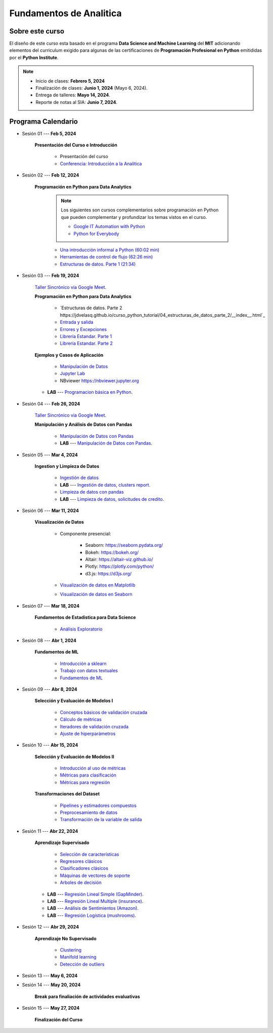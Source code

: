 Fundamentos de Analitica
################################################################################

.. raw:: html

   <hr style="height:2px;border-width:0;color:gray;background-color:gray">

Sobre este curso
^^^^^^^^^^^^^^^^^^^^^^^^^^^^^^^^^^^^^^^^^^^^^^^^^^^^^^^^^^^^^^^^^^^^^^^^^^^^^^^^^^^^^^^^^

El diseño de este curso esta basado en el programa **Data Science and Machine Learning** 
del **MIT** adicionando elementos del curriculum exigido para algunas de las 
certificaciones de **Programación Profesional en Python** emitididas por el 
**Python Institute**. 


.. note:: 

    * Inicio de clases: **Febrero 5, 2024**

    * Finalización de clases: **Junio 1, 2024** (Mayo 6, 2024).

    * Entrega de talleres: **Mayo 14, 2024**.

    * Reporte de notas al SIA: **Junio 7, 2024**.


.. raw:: html

   <hr style="height:2px;border-width:0;color:gray;background-color:gray">


Programa Calendario
^^^^^^^^^^^^^^^^^^^^^^^^^^^^^^^^^^^^^^^^^^^^^^^^^^^^^^^^^^^^^^^^^^^^^^^^^^^^^^^^^^^^^^^^^

.. ......................................................................................
* Sesión 01 --- **Feb 5, 2024**

    **Presentación del Curso e Introducción**

        * Presentación del curso

        * `Conferencia: Introducción a la Analitica <https://jdvelasq.github.io/conferencia_introduccion_a_la_analitica/>`_ 


.. ......................................................................................
* Sesión 02 --- **Feb 12, 2024**

    **Programación en Python para Data Analytics**

        .. note::

            Los siguientes son cursos complementarios sobre programación en Python que pueden
            complementar y profundizar los temas vistos en el curso.


            * `Google IT Automation with Python <https://www.coursera.org/professional-certificates/google-it-automation?utm_source=gg&utm_medium=sem&utm_campaign=11-GoogleITwithPython-LATAM&utm_content=B2C&campaignid=13865562900&adgroupid=125091310775&device=c&keyword=google%20it%20automation%20with%20python%20professional%20certificate&matchtype=b&network=g&devicemodel=&adpostion=&creativeid=533041859510&hide_mobile_promo&gclid=EAIaIQobChMI4d-GjtHP9gIVkQiICR0DMQcREAAYASAAEgLBlfD_BwE>`_ 


            * `Python for Everybody <https://www.coursera.org/specializations/python?utm_source=gg&utm_medium=sem&utm_campaign=11-GoogleITwithPython-LATAM&utm_content=B2C&campaignid=13865562900&adgroupid=125091310775&device=c&keyword=google%20it%20automation%20with%20python%20professional%20certificate&matchtype=b&network=g&devicemodel=&adpostion=&creativeid=533041859510&hide_mobile_promo=&gclid=EAIaIQobChMI4d-GjtHP9gIVkQiICR0DMQcREAAYASAAEgLBlfD_BwE/>`_ 



        * `Una introducción informal a Python (60:02 min) <https://jdvelasq.github.io/curso_python_tutorial/01_una_introduccion_informal/__index__.html>`_ 

        * `Herramientas de control de flujo (62:26 min) <https://jdvelasq.github.io/curso_python_tutorial/02_herramientas_de_control_de_flujo/__index__.html>`_ 

        * `Estructuras de datos. Parte 1 (21:34) <https://jdvelasq.github.io/curso_python_tutorial/03_estructuras_de_datos_parte_1/__index__.html>`_ 


.. ......................................................................................
* Sesión 03 --- **Feb 19, 2024**

    `Taller Sincrónico via Google Meet <https://colab.research.google.com/github/jdvelasq/datalabs/blob/master/notebooks/ciencia_de_los_datos/taller_presencial-programacion_en_python.ipynb>`_.


    **Programación en Python para Data Analytics**

        * `Estructuras de datos. Parte 2 https://jdvelasq.github.io/curso_python_tutorial/04_estructuras_de_datos_parte_2/__index__.html`_ 

        * `Entrada y salida <https://jdvelasq.github.io/curso_python_tutorial/06_entrada_y_salida/__index__.html>`_ 

        * `Errores y Excepciones <https://jdvelasq.github.io/curso_python_tutorial/07_errores_y_excepciones/__index__.html>`_ 

        * `Librería Estandar. Parte 1 <https://jdvelasq.github.io/curso_python_tutorial/09_libreria_estandar_parte_1/__index__.html>`_ 

        * `Librería Estandar. Parte 2 <https://jdvelasq.github.io/curso_python_tutorial/10_libreria_estandar_parte_2/__index__.html>`_ 



    **Ejemplos y Casos de Aplicación**

        * `Manipulación de Datos <https://jdvelasq.github.io/curso_python_HOWTOs/03_manipulacion_de_datos/__index__.html>`_       

        * `Jupyter Lab <https://jdvelasq.github.io/curso_python_HOWTOs/02_uso_de_jupyterlab/__index__.html>`_ 

        * NBviewer https://nbviewer.jupyter.org


    * **LAB** --- `Programacion básica en Python <https://classroom.github.com/a/LJ-6NQ-L>`_.

        
.. ......................................................................................
* Sesión 04 --- **Feb 26, 2024**

    `Taller Sincrónico via Google Meet <https://colab.research.google.com/github/jdvelasq/datalabs/blob/master/notebooks/ciencia_de_los_datos/taller_presencial-pandas.ipynb>`_.

    **Manipulación y Análisis de Datos con Pandas**

        * `Manipulación de Datos con Pandas <https://jdvelasq.github.io/curso_pandas_tutorial/>`_

        * **LAB** --- `Manipulación de Datos con Pandas <https://classroom.github.com/a/UEifK_xF>`_.
    

.. ......................................................................................
* Sesión 05 --- **Mar 4, 2024**

    **Ingestion y Limpieza de Datos**

        * `Ingestión de datos <https://jdvelasq.github.io/curso_python_HOWTOs/01_ingestion_de_datos/__index__.html>`_

        * **LAB** --- `Ingestión de datos, clusters report <https://classroom.github.com/a/aHB1KeDD>`_.

        * `Limpieza de datos con pandas <https://jdvelasq.github.io/curso_python_HOWTOs/04_limpieza_de_datos/__index__.html>`_

        * **LAB** --- `Limpieza de datos, solicitudes de credito <https://classroom.github.com/a/x8BI2I6n>`_.


.. ......................................................................................

* Sesión 06 --- **Mar 11, 2024**

    **Visualización de Datos**

        * Componente presencial:

            * Seaborn: https://seaborn.pydata.org/

            * Bokeh: https://bokeh.org/

            * Altair: https://altair-viz.github.io/

            * Plotly: https://plotly.com/python/

            * d3.js: https://d3js.org/

    
        * `Visualización de datos en Matplotlib <https://jdvelasq.github.io/curso_visualizacion_de_datos/01_matplotlib/__index__.html>`_

        * `Visualización de datos en Seaborn <https://jdvelasq.github.io/curso_visualizacion_de_datos/02_seaborn/__index__.html#>`_


.. ......................................................................................
* Sesión 07 --- **Mar 18, 2024**

    **Fundamentos de Estadistica para Data Science**

        * `Análisis Exploratorio <https://jdvelasq.github.io/curso_fundametos_estadistica/index.html>`_

.. ......................................................................................
* Sesión 08 --- **Abr 1, 2024**

    **Fundamentos de ML**

        * `Introducción a sklearn <https://jdvelasq.github.io/curso_ml_con_sklearn/01_introduccion/__index__.html>`_ 

        * `Trabajo con datos textuales <https://jdvelasq.github.io/curso_ml_con_sklearn/02_tutoriales_basicos/06_trabajo_con_datos_textuales.html>`_ 

        * `Fundamentos de ML <https://jdvelasq.github.io/programa_fundamentos_ml/>`_ 

.. ......................................................................................
* Sesión 09 --- **Abr 8, 2024**

    **Selección y Evaluación de Modelos I** 

        * `Conceptos básicos de validación cruzada <https://jdvelasq.github.io/curso_ml_con_sklearn/03_conceptos_basicos_de_validacion_cruzada/__index__.html>`_ 

        * `Cálculo de métricas <https://jdvelasq.github.io/curso_ml_con_sklearn/04_calculo_de_metricas/__index__.html>`_ 

        * `Iteradores de validación cruzada <https://jdvelasq.github.io/curso_ml_con_sklearn/05_iteradores/__index__.html>`_ 

        * `Ajuste de hiperparámetros <https://jdvelasq.github.io/curso_ml_con_sklearn/06_ajuste_de_hiperparametros/__index__.html>`_ 

.. ......................................................................................
* Sesión 10 --- **Abr 15, 2024**

    **Selección y Evaluación de Modelos II**

        * `Introducción al uso de métricas <https://jdvelasq.github.io/curso_ml_con_sklearn/07_introduccion_al_uso_de_metricas/__index__.html>`_ 

        * `Métricas para clasificación <https://jdvelasq.github.io/curso_ml_con_sklearn/08_metricas_para_clasificacion/__index__.html>`_ 

        * `Métricas para regresión <https://jdvelasq.github.io/curso_ml_con_sklearn/10_metricas_para_regresion/__index__.html>`_ 

    **Transformaciones del Dataset**

        * `Pipelines y estimadores compuestos <https://jdvelasq.github.io/curso_ml_con_sklearn/c05_transformaciones.html>`_ 

        * `Preprocesamiento de datos <https://jdvelasq.github.io/curso_ml_con_sklearn/19_preprocesamiento_de_datos/__index__.html>`_ 

        * `Transformación de la variable de salida <https://jdvelasq.github.io/curso_ml_con_sklearn/23_transformacion_de_la_variable_de_salida/__index__.html>`_ 

.. ......................................................................................
* Sesión 11 --- **Abr 22, 2024**

    **Aprendizaje Supervisado**

        * `Selección de características <https://jdvelasq.github.io/curso_ml_con_sklearn/39_seleccion_de_caracterisiticas/__index__.html>`_ 

        * `Regresores clásicos <https://jdvelasq.github.io/curso_ml_con_sklearn/24_regresores_clasicos/__index__.html>`_ 

        * `Clasificadores clásicos <https://jdvelasq.github.io/curso_ml_con_sklearn/25_clasificadores_clasicos/__index__.html>`_ 

        * `Máquinas de vectores de soporte <https://jdvelasq.github.io/curso_ml_con_sklearn/30_maquinas_de_vectores_de_soporte/__index__.html>`_         

        * `Arboles de decisión <https://jdvelasq.github.io/curso_ml_con_sklearn/36_arboles_de_decision/__index__.html>`_ 


    * **LAB** --- `Regresión Lineal Simple (GapMinder) <https://classroom.github.com/a/Y-t0TIbS>`_.

    * **LAB** --- `Regresión Lineal Multiple (insurance) <https://classroom.github.com/a/bvyWm9_z>`_.

    * **LAB** --- `Análisis de Sentimientos (Amazon) <https://classroom.github.com/a/j6fYnT8O>`_.

    * **LAB** --- `Regresión Logística (mushrooms) <https://classroom.github.com/a/CvQCAqoF>`_.


.. ......................................................................................

* Sesión 12 --- **Abr 29, 2024**

    **Aprendizaje No Supervisado**

        * `Clustering <https://jdvelasq.github.io/curso_ml_con_sklearn/46_clustering/__index__.html>`_ 

        * `Manifold learning <https://jdvelasq.github.io/curso_ml_con_sklearn/45_manifold_learning/__index__.html>`_ 

        * `Detección de outliers <https://jdvelasq.github.io/curso_ml_con_sklearn/50_deteccion_de_outliers/__index__.html>`_ 

.. ......................................................................................
.. 10 Recommenation systems
.. 11 Procesmiento de texto: textblob, pyparsing
.. 12 Networking & graphics models
.. 13 ChatGPT
.. 14 Deep Learning
* Sesión 13 --- **May 6, 2024**



.. ......................................................................................
* Sesión 14 --- **May 20, 2024**

    **Break para finaliación de actividades evaluativas**

.. ......................................................................................
* Sesión 15 --- **May 27, 2024**


    **Finalización del Curso**


